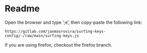* Readme
  Open the browser and type ‘;e’, then copy-paste the following link:
  #+begin_example
  https://gitlab.com/janmasrovira/surfing-keys-config/-/raw/main/surfing-keys.js
  #+end_example

  If you are using firefox, checkout the firefox branch.
